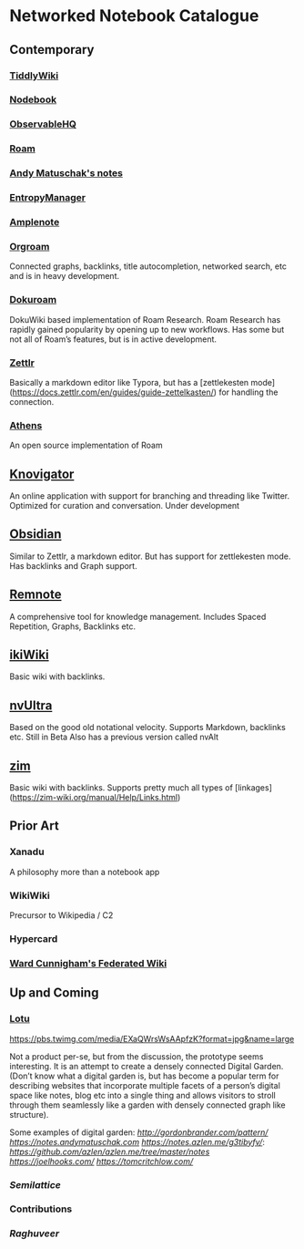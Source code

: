 * Networked Notebook Catalogue

** Contemporary

*** [[https://tiddlywiki.com/][TiddlyWiki]]
[[./tiddlywiki.png]]

*** [[https://nodebook.io][Nodebook]]
[[Nodebook][./nodebook.jpg]]

*** [[https://observablehq.com][ObservableHQ]]
[[./observable.png]]

*** [[https://roam.research][Roam]]
[[Nodebook][./roam.png]]

*** [[https://notes.andymatuschak.org/About_these_notes][Andy Matuschak's notes]]

*** [[https://entropymanager.com][EntropyManager]]

*** [[https://www.amplenote.com/][Amplenote]]
[[https://images.amplenote.com/ca68f6b2-8fb6-11ea-9b04-caf4dc8d4992/6d54960f-2cea-4dd5-b5db-e8e410705d07.png]]
*** [[https://org-roam.readthedocs.io/en/master/][Orgroam]]

[[https://org-roam.readthedocs.io/en/master/images/org-roam-intro.png]]

Connected graphs, backlinks, title autocompletion, networked search, etc and is in heavy development.

*** [[https://github.com/andjar/dokuroam/blob/master/README.md][Dokuroam]]
[[https://user-images.githubusercontent.com/24671386/81791111-e9f89d80-9523-11ea-89ff-63b658945189.png]]

DokuWiki based implementation of Roam Research. Roam Research has rapidly gained popularity by opening up to new workflows. Has some but not all of Roam’s features, but is in active development.

*** [[https://www.zettlr.com/][Zettlr]]
[[https://docs.zettlr.com/en/img/zettlr_ide.png]]

Basically a markdown editor like Typora, but has a [zettlekesten mode](https://docs.zettlr.com/en/guides/guide-zettelkasten/) for handling the connection.

*** [[https://github.com/athensresearch/athens][Athens]]
[[https://user-images.githubusercontent.com/24671386/81790871-a00fb780-9523-11ea-98e6-dec05adc5af8.png]]
An open source implementation of Roam

** [[https://knovigator.com][Knovigator]]

An online application with support for branching and threading like Twitter. Optimized for curation and conversation. Under development

** [[https://obsidian.md/][Obsidian]]

[[https://i.imgur.com/LSZlIT9.png]]
Similar to Zettlr, a markdown editor. But has support for zettlekesten mode. Has backlinks and Graph support.

** [[https://www.remnote.io][Remnote]]
[[https://user-images.githubusercontent.com/24671386/81788119-a9972080-951f-11ea-8fb1-d4279ed49a91.png]]
A comprehensive tool for knowledge management. Includes Spaced Repetition, Graphs, Backlinks etc.

** [[https://ikiwiki.info/][ikiWiki]]
Basic wiki with backlinks.

** [[https://nvultra.com/][nvUltra]]
Based on the good old notational velocity. Supports Markdown, backlinks etc. Still in Beta
Also has a previous version called nvAlt

** [[https://zim-wiki.org][zim]]
Basic wiki with backlinks. Supports pretty much all types of [linkages](https://zim-wiki.org/manual/Help/Links.html)

** Prior Art
*** Xanadu
A philosophy more than a notebook app

*** WikiWiki
Precursor to Wikipedia / C2

*** Hypercard

*** [[http://fed.wiki.org/view/welcome-visitors][Ward Cunnigham's Federated Wiki]]

** Up and Coming

*** [[https://twitter.com/hanbzu/status/1258352174242897920?s=21][Lotu]]

[[https://pbs.twimg.com/media/EXaQWrsWsAApfzK?format=jpg&name=large]]

Not a product per-se, but from the discussion, the prototype seems interesting. It is an attempt to create a densely connected Digital Garden. (Don’t know what a digital garden is, but has become a popular term for describing websites that incorporate multiple facets of a person’s digital space like notes, blog etc into a single thing and allows visitors to stroll through them seamlessly like a garden with densely connected graph like structure).

Some examples of digital garden: 
[[Gordon Brander’s Personal Website][http://gordonbrander.com/pattern/]]
[[Andy Matuschak’s Notes][https://notes.andymatuschak.com]]
[[Azlen Elza’s Notes][https://notes.azlen.me/g3tibyfv/]]: [[Code][https://github.com/azlen/azlen.me/tree/master/notes]]
[[Joel Hook’s Blog][https://joelhooks.com/]]
[[Tom Critchlow’s Website][https://tomcritchlow.com/]]

*** [[semilattice.xyz][Semilattice]]
[[Semilattice][http://archive.is/Xc1O9/ec49748e674a37893ca6908cc86a6b0aef42d31d.png]]

*** Contributions

*** [[@raghuveerdotnet][Raghuveer]]
